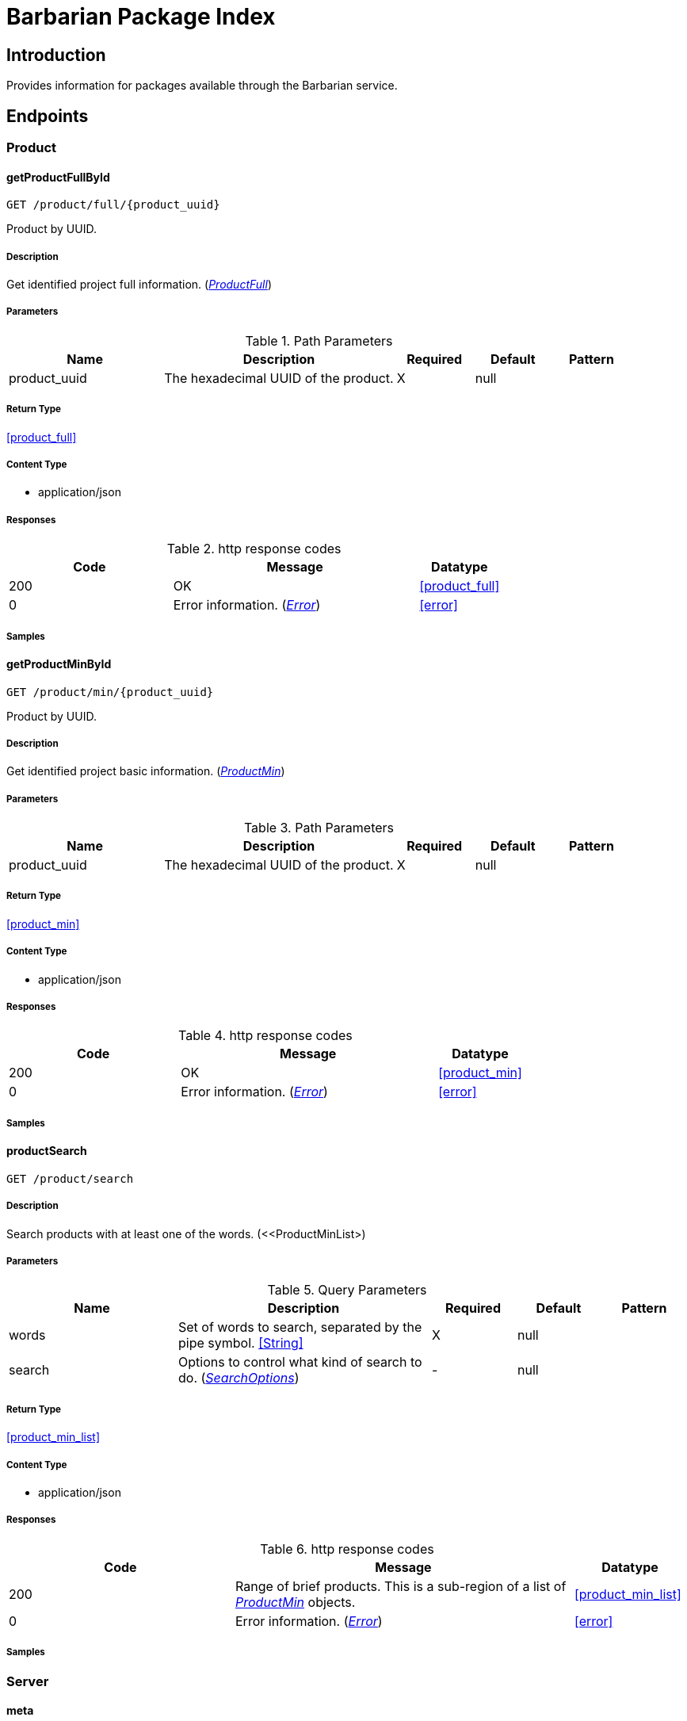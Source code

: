 = Barbarian Package Index

== Introduction
Provides information for packages available through the Barbarian service.


// markup not found, no include::{specDir}intro.adoc[opts=optional]



== Endpoints


[.Product]
=== Product


[.getProductFullById]
==== getProductFullById
    
`GET /product/full/{product_uuid}`

Product by UUID.

===== Description 

Get identified project full information. (<<ProductFull>>)


// markup not found, no include::{specDir}product/full/\{product_uuid\}/GET/spec.adoc[opts=optional]



===== Parameters


[cols="2,3,1,1,1"]
.Path Parameters
|===         
|Name| Description| Required| Default| Pattern

| product_uuid 
| The hexadecimal UUID of the product.  
| X 
| null 
|  

|===         






===== Return Type

<<product_full>>


===== Content Type

* application/json

===== Responses

.http response codes
[cols="2,3,1"]
|===         
| Code | Message | Datatype 


| 200
| OK
|  <<product_full>>


| 0
| Error information. (&lt;&lt;Error&gt;&gt;)
|  <<error>>

|===         

===== Samples


// markup not found, no include::{snippetDir}product/full/\{product_uuid\}/GET/http-request.adoc[opts=optional]


// markup not found, no include::{snippetDir}product/full/\{product_uuid\}/GET/http-response.adoc[opts=optional]



// file not found, no * wiremock data link :product/full/{product_uuid}/GET/GET.json[]


ifdef::internal-generation[]
===== Implementation

// markup not found, no include::{specDir}product/full/\{product_uuid\}/GET/implementation.adoc[opts=optional]


endif::internal-generation[]


[.getProductMinById]
==== getProductMinById
    
`GET /product/min/{product_uuid}`

Product by UUID.

===== Description 

Get identified project basic information. (<<ProductMin>>)


// markup not found, no include::{specDir}product/min/\{product_uuid\}/GET/spec.adoc[opts=optional]



===== Parameters


[cols="2,3,1,1,1"]
.Path Parameters
|===         
|Name| Description| Required| Default| Pattern

| product_uuid 
| The hexadecimal UUID of the product.  
| X 
| null 
|  

|===         






===== Return Type

<<product_min>>


===== Content Type

* application/json

===== Responses

.http response codes
[cols="2,3,1"]
|===         
| Code | Message | Datatype 


| 200
| OK
|  <<product_min>>


| 0
| Error information. (&lt;&lt;Error&gt;&gt;)
|  <<error>>

|===         

===== Samples


// markup not found, no include::{snippetDir}product/min/\{product_uuid\}/GET/http-request.adoc[opts=optional]


// markup not found, no include::{snippetDir}product/min/\{product_uuid\}/GET/http-response.adoc[opts=optional]



// file not found, no * wiremock data link :product/min/{product_uuid}/GET/GET.json[]


ifdef::internal-generation[]
===== Implementation

// markup not found, no include::{specDir}product/min/\{product_uuid\}/GET/implementation.adoc[opts=optional]


endif::internal-generation[]


[.productSearch]
==== productSearch
    
`GET /product/search`



===== Description 

Search products with at least one of the words. (<<ProductMinList>)


// markup not found, no include::{specDir}product/search/GET/spec.adoc[opts=optional]



===== Parameters






[cols="2,3,1,1,1"]
.Query Parameters
|===         
|Name| Description| Required| Default| Pattern

| words 
| Set of words to search, separated by the pipe symbol. <<String>> 
| X 
| null 
|  

| search 
| Options to control what kind of search to do. (&lt;&lt;SearchOptions&gt;&gt;)  
| - 
| null 
|  

|===         


===== Return Type

<<product_min_list>>


===== Content Type

* application/json

===== Responses

.http response codes
[cols="2,3,1"]
|===         
| Code | Message | Datatype 


| 200
| Range of brief products. This is a sub-region of a list of &lt;&lt;ProductMin&gt;&gt; objects.
|  <<product_min_list>>


| 0
| Error information. (&lt;&lt;Error&gt;&gt;)
|  <<error>>

|===         

===== Samples


// markup not found, no include::{snippetDir}product/search/GET/http-request.adoc[opts=optional]


// markup not found, no include::{snippetDir}product/search/GET/http-response.adoc[opts=optional]



// file not found, no * wiremock data link :product/search/GET/GET.json[]


ifdef::internal-generation[]
===== Implementation

// markup not found, no include::{specDir}product/search/GET/implementation.adoc[opts=optional]


endif::internal-generation[]


[.Server]
=== Server


[.meta]
==== meta
    
`GET /meta`



===== Description 

Information on the server and the API. (<<Meta>>)


// markup not found, no include::{specDir}meta/GET/spec.adoc[opts=optional]



===== Parameters







===== Return Type

<<meta>>


===== Content Type

* application/json

===== Responses

.http response codes
[cols="2,3,1"]
|===         
| Code | Message | Datatype 


| 200
| OK
|  <<meta>>


| 0
| Error information. (&lt;&lt;Error&gt;&gt;)
|  <<error>>

|===         

===== Samples


// markup not found, no include::{snippetDir}meta/GET/http-request.adoc[opts=optional]


// markup not found, no include::{snippetDir}meta/GET/http-response.adoc[opts=optional]



// file not found, no * wiremock data link :meta/GET/GET.json[]


ifdef::internal-generation[]
===== Implementation

// markup not found, no include::{specDir}meta/GET/implementation.adoc[opts=optional]


endif::internal-generation[]


[#models]
== Models


[#Description]
=== _Description_ 

Full, aka long, formatted description text.

[.fields-Description]
[cols="2,1,2,4,1"]
|===         
| Field Name| Required| Type| Description| Format

| text 
| X 
| String  
| Format specific text content of the description.
|  

| format 
| X 
| String  
| The format of the description text.
|  _Enum:_ asciidoc, markdown, 

|===


[#Error]
=== _Error_ 



[.fields-Error]
[cols="2,1,2,4,1"]
|===         
| Field Name| Required| Type| Description| Format

| status 
| X 
| Integer  
| Numeric error status code.
| int32 

| message 
| X 
| String  
| Human readable reason for error.
|  

|===


[#Meta]
=== _Meta_ 

Information about the server and API.

[.fields-Meta]
[cols="2,1,2,4,1"]
|===         
| Field Name| Required| Type| Description| Format

| api_version 
| X 
| String  
| The version of the API.
|  

| server_version 
|  
| String  
| The version of the server.
|  

| server_name 
|  
| String  
| The name of the server, from the point of view of the server.
|  

| stability 
| X 
| String  
| If this is a release stable API, or in-development.
|  _Enum:_ release, dev, 

|===


[#ProductFull]
=== _ProductFull_ 



[.fields-ProductFull]
[cols="2,1,2,4,1"]
|===         
| Field Name| Required| Type| Description| Format

| uuid 
| X 
| UUID  
| Unique identifier for project.
| uuid 

| name 
| X 
| String  
| Unique symbolic name for project.
|  

| description_brief 
|  
| String  
| Brief text description of the project.
|  

| topic 
|  
| List  of <<string>> 
| Individual topical tags for the project.
|  

| license 
|  
| String  
| License that applies to the project.
|  

| updated 
|  
| Date  
| Most recent date when a package for the project was published.
| date-time 

| homepage 
|  
| String  
| URL pointing to the project.
|  

| author 
|  
| String  
| Primary author name of the project.
|  

| description_long 
|  
| description  
| 
|  

| info 
|  
| Object  
| Additional custom information of the project. Often this is package specific. And may duplicate some of the other information.
|  

|===


[#ProductMin]
=== _ProductMin_ 



[.fields-ProductMin]
[cols="2,1,2,4,1"]
|===         
| Field Name| Required| Type| Description| Format

| uuid 
| X 
| UUID  
| Unique identifier for project.
| uuid 

| name 
| X 
| String  
| Unique symbolic name for project.
|  

| description_brief 
|  
| String  
| Brief text description of the project.
|  

| topic 
|  
| List  of <<string>> 
| Individual topical tags for the project.
|  

| license 
|  
| String  
| License that applies to the project.
|  

|===


[#ProductMinList]
=== _ProductMinList_ 

Range, i.e. window, of brief products.

[.fields-ProductMinList]
[cols="2,1,2,4,1"]
|===         
| Field Name| Required| Type| Description| Format

| products 
| X 
| List  of <<product_min>> 
| List of brief products in the range. (&lt;&lt;ProductMin&gt;&gt;)
|  

| start 
| X 
| Long  
| The start of the list range, zero based.
| int64 

| count 
| X 
| Long  
| Number of items in the list range.
| int64 

| total 
| X 
| Long  
| Number of items in the whole list.
| int64 

|===


[#ProductMinListAllOf]
=== _ProductMinListAllOf_ 



[.fields-ProductMinListAllOf]
[cols="2,1,2,4,1"]
|===         
| Field Name| Required| Type| Description| Format

| products 
| X 
| List  of <<product_min>> 
| List of brief products in the range. (&lt;&lt;ProductMin&gt;&gt;)
|  

|===


[#Range]
=== _Range_ 



[.fields-Range]
[cols="2,1,2,4,1"]
|===         
| Field Name| Required| Type| Description| Format

| start 
| X 
| Long  
| The start of the list range, zero based.
| int64 

| count 
| X 
| Long  
| Number of items in the list range.
| int64 

| total 
| X 
| Long  
| Number of items in the whole list.
| int64 

|===


[#SearchOptions]
=== _SearchOptions_ 

Options to control what kind of search to do.

[.fields-SearchOptions]
[cols="2,1,2,4,1"]
|===         
| Field Name| Required| Type| Description| Format

| in 
|  
| String  
| The field(s) to search for a match of words.
|  _Enum:_ topic, name, all, 

| start 
|  
| Long  
| The start of the list range, zero based.
| int64 

|===


